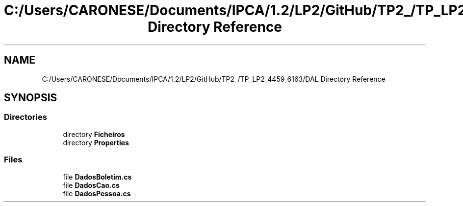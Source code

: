 .TH "C:/Users/CARONESE/Documents/IPCA/1.2/LP2/GitHub/TP2_/TP_LP2_4459_6163/DAL Directory Reference" 3 "Thu Jun 11 2020" "PetLovers" \" -*- nroff -*-
.ad l
.nh
.SH NAME
C:/Users/CARONESE/Documents/IPCA/1.2/LP2/GitHub/TP2_/TP_LP2_4459_6163/DAL Directory Reference
.SH SYNOPSIS
.br
.PP
.SS "Directories"

.in +1c
.ti -1c
.RI "directory \fBFicheiros\fP"
.br
.ti -1c
.RI "directory \fBProperties\fP"
.br
.in -1c
.SS "Files"

.in +1c
.ti -1c
.RI "file \fBDadosBoletim\&.cs\fP"
.br
.ti -1c
.RI "file \fBDadosCao\&.cs\fP"
.br
.ti -1c
.RI "file \fBDadosPessoa\&.cs\fP"
.br
.in -1c
